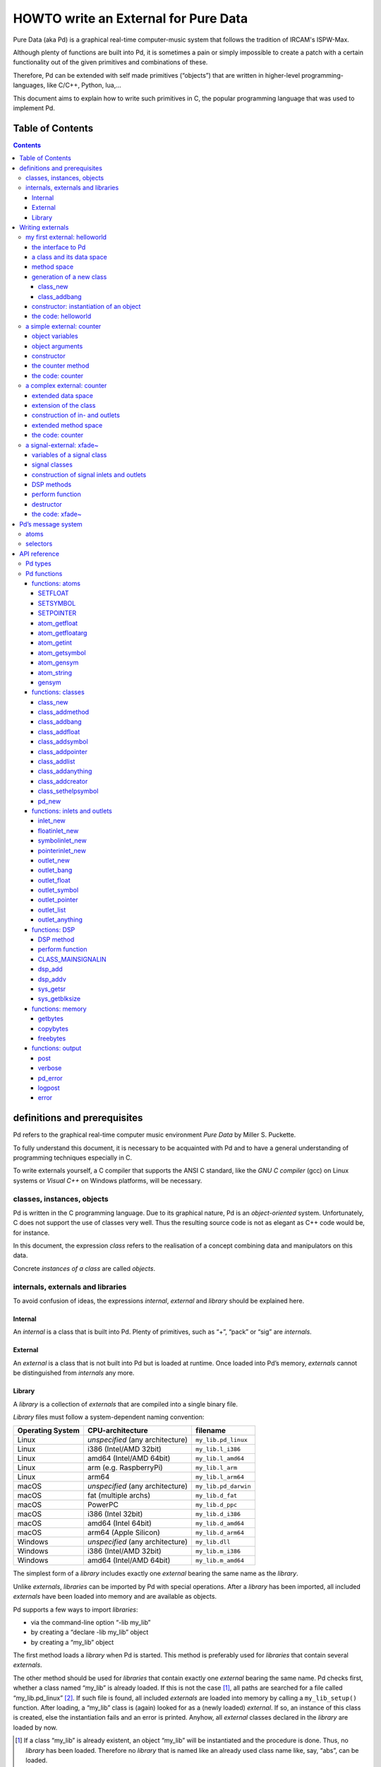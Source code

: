 #####################################
HOWTO write an External for Pure Data
#####################################

Pure Data (aka Pd) is a graphical real-time computer-music system that follows the tradition of IRCAM's ISPW-Max.

Although plenty of functions are built into Pd, it is sometimes a pain or simply impossible to create a patch with a certain functionality out of the given primitives and combinations of these.

Therefore, Pd can be extended with self made primitives (“objects”) that are written in higher-level programming-languages, like C/C++, Python, lua,...

This document aims to explain how to write such primitives in C, the popular programming language that was used to implement Pd.

.. |kbd| raw:: html

   <kbd>

.. |nkbd| raw:: html

   </kbd>

Table of Contents
*****************

.. contents::

definitions and prerequisites
*****************************

Pd refers to the graphical real-time computer music environment
*Pure Data* by Miller S. Puckette.

To fully understand this document, it is necessary to be acquainted with Pd and to have a general understanding of programming techniques especially in C.

To write externals yourself, a C compiler that supports the ANSI C standard,
like the *GNU C compiler* (gcc) on Linux systems or
*Visual C++* on Windows platforms, will be necessary.

classes, instances, objects
===========================

Pd is written in the C programming language.
Due to its graphical nature, Pd is an *object-oriented* system.
Unfortunately, C does not support the use of classes very well.
Thus the resulting source code is not as elegant as C++ code would be, for instance.

In this document, the expression *class* refers to the realisation of a concept combining data and manipulators on this data.

Concrete *instances of a class* are called *objects*.

internals, externals and libraries
==================================

To avoid confusion of ideas, the expressions *internal*, *external* and *library* should be explained here.

Internal
--------

An *internal* is a class that is built into Pd.
Plenty of primitives, such as “+”, “pack” or “sig” are *internals*.

External
--------

An *external* is a class that is not built into Pd but is loaded at runtime.
Once loaded into Pd’s memory, *externals* cannot be distinguished from *internals* any more.

Library
-------

A *library* is a collection of *externals* that are compiled into a
single binary file.

*Library* files must follow a system-dependent naming convention:

+-----------------+-------------------------+----------------------+
|Operating System | CPU-architecture        | filename             |
+=================+=========================+======================+
| Linux           | *unspecified*           | ``my_lib.pd_linux``  |
|                 | (any architecture)      |                      |
+-----------------+-------------------------+----------------------+
| Linux           | i386 (Intel/AMD 32bit)  | ``my_lib.l_i386``    |
+-----------------+-------------------------+----------------------+
| Linux           | amd64 (Intel/AMD 64bit) | ``my_lib.l_amd64``   |
+-----------------+-------------------------+----------------------+
| Linux           | arm (e.g. RaspberryPi)  | ``my_lib.l_arm``     |
+-----------------+-------------------------+----------------------+
| Linux           | arm64                   | ``my_lib.l_arm64``   |
+-----------------+-------------------------+----------------------+
| macOS           | *unspecified*           | ``my_lib.pd_darwin`` |
|                 | (any architecture)      |                      |
+-----------------+-------------------------+----------------------+
| macOS           | fat (multiple archs)    | ``my_lib.d_fat``     |
+-----------------+-------------------------+----------------------+
| macOS           | PowerPC                 | ``my_lib.d_ppc``     |
+-----------------+-------------------------+----------------------+
| macOS           | i386 (Intel 32bit)      | ``my_lib.d_i386``    |
+-----------------+-------------------------+----------------------+
| macOS           | amd64 (Intel 64bit)     | ``my_lib.d_amd64``   |
+-----------------+-------------------------+----------------------+
| macOS           | arm64 (Apple Silicon)   | ``my_lib.d_arm64``   |
+-----------------+-------------------------+----------------------+
| Windows         | *unspecified*           | ``my_lib.dll``       |
|                 | (any architecture)      |                      |
+-----------------+-------------------------+----------------------+
| Windows         | i386 (Intel/AMD 32bit)  | ``my_lib.m_i386``    |
+-----------------+-------------------------+----------------------+
| Windows         | amd64 (Intel/AMD 64bit) | ``my_lib.m_amd64``   |
+-----------------+-------------------------+----------------------+


The simplest form of a *library* includes exactly one *external* bearing the same name as the *library*.

Unlike *externals*, *libraries* can be imported by Pd with special operations.
After a *library* has been imported, all included *externals* have been loaded into memory and are available as objects.

Pd supports a few ways to import *libraries*:

-  via the command-line option “-lib my\_lib”

-  by creating a “declare -lib my\_lib” object

-  by creating a “my\_lib” object

The first method loads a *library* when Pd is started.
This method is preferably used for *libraries* that contain several *externals*.

The other method should be used for *libraries* that contain exactly one
*external* bearing the same name. Pd checks first, whether a class named
“my\_lib” is already loaded. If this is not the case [#]_, all paths are
searched for a file called “my\_lib.pd\_linux” [#]_. If such file is
found, all included *externals* are loaded into memory by calling a
``my_lib_setup()`` function. After loading, a “my\_lib” class is (again)
looked for as a (newly loaded) *external*. If so, an instance of this
class is created, else the instantiation fails and an error is printed.
Anyhow, all *external* classes declared in the *library* are loaded by
now.

.. [#] If a class “my\_lib” is already existent, an object “my\_lib” will be instantiated and the procedure is done. Thus, no *library* has been loaded. Therefore no *library* that is named like an already used class name like, say, “abs”, can be loaded.

.. [#] or other system-dependent filename extensions (s.a.)


Writing externals
*****************

my first external: helloworld
=============================

Usually the first attempt at learning a programming language is
a “hello world” application.

In our case, we will create an object class that prints the line
“Hello world !!” to the standard error every time it is triggered with a
“bang” message.

the interface to Pd
-------------------

To write a Pd external, a well-defined interface is needed. This is
provided by the header file “m\_pd.h”.

::

    #include "m_pd.h"

a class and its data space
--------------------------

First a new class must be prepared and the data space for this class
must be defined.

::

    static t_class *helloworld_class;

    typedef struct _helloworld {
      t_object  x_obj;
    } t_helloworld;

``helloworld_class`` is going to be a pointer to the new class.

Structure ``t_helloworld`` (of type ``struct _helloworld``) is the data
space of the class.

An absolutely necessary element of the data space is a variable of
type ``t_object``, which is used to store internal object properties
like the graphical presentation of the object or data about inlets and
outlets.

``t_object`` must be the first entry in the structure!

Because a simple “hello world” application needs no variables,
the structure is empty apart from the ``t_object``.

method space
------------

In addition to the data space, a class needs a set of manipulators
(methods) to manipulate the data with.

If a message is sent to an instance of our class, a method is called.
These methods are the interfaces to Pd's message system.
On principle, they have no return argument and are therefore of type
``void``.

::

    void helloworld_bang(t_helloworld *x)
    {
      post("Hello world !!");
    }

This method takes an argument of type ``t_helloworld``, which would
enable us to manipulate the data space.

But since we only want to output “Hello world !!” (and, by the way, our data
space is quite sparse), we simply ignore the argument.

The ``post(char *c,...)`` function sends a string to the standard error.
A carriage return is added automatically. Apart from this, the
``post`` function works like the C ``printf()`` function.

generation of a new class
-------------------------

To generate a new class, information on the data space and the method
space of this class must be passed to Pd when a library is loaded.

On loading a new library named “my\_lib”, Pd tries to call a “my\_lib\_setup()”
function. This function (or functions called by it) declares
the new classes and their properties. It is only called once, when the
library is loaded. If the function call fails (e.g., because no function
of the specified name is present) no external of the library will be
loaded.

::

    void helloworld_setup(void)
    {
      helloworld_class = class_new(gensym("helloworld"),
            (t_newmethod)helloworld_new,
            0, sizeof(t_helloworld),
            CLASS_DEFAULT, 0);

      class_addbang(helloworld_class, helloworld_bang);
    }

class\_new
^^^^^^^^^^

Function ``class_new`` creates a new class and returns a pointer to
this prototype.

The first argument is the symbolic name of the class.

The next two arguments define the constructor and destructor of the class.

Whenever a class object is created in a Pd patch,
class constructor ``(t_newmethod)helloworld_new`` instantiates the object
and initialises the data space.

Whenever an object is destroyed (either by closing the containing patch or by deleting the object from the patch)
the destructor frees the dynamically reserved memory.
The allocated memory for the static data space is automatically reserved and freed.

Therefore we need not provide a destructor in this example, the
argument is set to “0”.

To enable Pd to reserve and free enough memory for the static data
space, the size of the data structure must be passed as the fourth
argument.

The fifth argument has influence on the graphical representation of the
class objects. The default value is ``CLASS_DEFAULT`` or simply “0”.

The remaining arguments define the arguments of an object and its type.

Up to six numeric and symbolic object arguments can be defined via
``A_DEFFLOAT`` and ``A_DEFSYMBOL``. If more arguments are to be passed
to the object, or if the order of atom types should be more flexible,
``A_GIMME`` can be used for passing an arbitrary list of atoms.

The list of object arguments is terminated by “0”. In this example we
have no object arguments at all for the class.

class\_addbang
^^^^^^^^^^^^^^

We still need to add a method space to the class.

``class_addbang`` adds a method for a “bang” message to the class that
is defined in the first argument. The added method is defined in the
second argument.

constructor: instantiation of an object
---------------------------------------

Each time, an object is created in a Pd patch, the constructor that is
defined with the ``class_new`` function, generates a new instance of the
class.

The constructor must be of type ``void *``.

::

    void *helloworld_new(void)
    {
      t_helloworld *x = (t_helloworld *)pd_new(helloworld_class);

      return (void *)x;
    }

The arguments of the constructor method depend on the object arguments
defined with ``class_new``.

+--------------------------+-------------------------------------------+
| ``class_new`` argument   | constructor argument                      |
+==========================+===========================================+
| ``A_DEFFLOAT``           | ``t_floatarg f``                          |
+--------------------------+-------------------------------------------+
| ``A_DEFSYMBOL``          | ``t_symbol *s``                           |
+--------------------------+-------------------------------------------+
| ``A_GIMME``              | ``t_symbol *s, int argc, t_atom *argv``   |
+--------------------------+-------------------------------------------+

Because there are no object arguments for our “hello world” class,
the constructor has none too.

Function ``pd_new`` reserves memory for the data space, initialises
the variables that are internal to the object and returns a pointer to
the data space.

The type cast to the data space is necessary.

Normally, the constructor would initialise the object variables.
However, since we have none, this is not necessary.

The constructor must return a pointer to the instantiated data space.
If it returns ``NULL``, Pd think the object did not create.

the code: helloworld
--------------------

::

    #include "m_pd.h"

    static t_class *helloworld_class;

    typedef struct _helloworld {
      t_object  x_obj;
    } t_helloworld;

    void helloworld_bang(t_helloworld *x)
    {
      post("Hello world !!");
    }

    void *helloworld_new(void)
    {
      t_helloworld *x = (t_helloworld *)pd_new(helloworld_class);

      return (void *)x;
    }

    void helloworld_setup(void) {
      helloworld_class = class_new(gensym("helloworld"),
            (t_newmethod)helloworld_new,
            0, sizeof(t_helloworld),
            CLASS_DEFAULT, 0);
      class_addbang(helloworld_class, helloworld_bang);
    }

a simple external: counter
==========================

Now we want to realize a simple counter as an external.
A “bang” trigger outputs the counter value on the outlet
and afterwards increases the counter value by 1.

This class is similar to the previous one, but the data space is
extended by variable “counter” and the result is written as a message
to an outlet instead of a string to the standard error.

object variables
----------------

Of course, a counter needs a state variable to store the actual
counter value.

State variables that belong to class instances belong to the data space.

::

    typedef struct _counter {
      t_object  x_obj;
      int i_count;
    } t_counter;

Integer variable ``i_count`` stores the counter value.

object arguments
----------------

It is quite useful for a counter, if an initial value can be defined by
the user. Therefore this initial value should be passed to the object at
creation time.

::

    void counter_setup(void) {
      counter_class = class_new(gensym("counter"),
            (t_newmethod)counter_new,
            0, sizeof(t_counter),
            CLASS_DEFAULT,
            A_DEFFLOAT, 0);

      class_addbang(counter_class, counter_bang);
    }

So we have an additional argument in function ``class_new``:
``A_DEFFLOAT`` tells Pd that the object needs one argument of the type
``t_floatarg``.
If no argument is passed, this will default to “0”.

constructor
-----------

The constructor has some new tasks.
On the one hand, a variable value must be initialised,
on the other hand, an outlet for the object has to be created.

::

    void *counter_new(t_floatarg f)
    {
      t_counter *x = (t_counter *)pd_new(counter_class);

      x->i_count=f;
      outlet_new(&x->x_obj, &s_float);

      return (void *)x;
    }

The constructor method has one argument of type ``t_floatarg`` as
declared in the setup function by ``class_new``. This argument is used to
initialise the counter.

A new outlet is created with function ``outlet_new``. The first
argument is a pointer to the internals of the object the new outlet is
created for.

The second argument is a symbolic description of the outlet type. Since
our counter should output numeric values it is of type “float”.

``outlet_new`` returns a pointer to the new outlet and saves this very
pointer in the ``t_object`` variable ``x_obj.ob_outlet``. If only one
outlet is used, the pointer need not additionally be stored in the data
space. If more than one outlets are used, the pointers must be stored
in the data space, because the ``t_object`` variable can only hold one
outlet pointer.

the counter method
------------------

When triggered, the counter's value should be sent to the outlet and
afterwards be incremented by 1.

::

    void counter_bang(t_counter *x)
    {
      t_float f=x->i_count;
      x->i_count++;
      outlet_float(x->x_obj.ob_outlet, f);
    }

Function ``outlet_float`` sends a floating point value (second argument)
to the outlet specified by the first argument.

We first store the counter in a floating point buffer.
Afterwards the counter is incremented and not before that the buffer variable
is sent to the outlet.

What appears to be unnecessary at first glance, makes sense after
further inspection: the buffer variable has been declared as a
``t_float``, since ``outlet_float`` expects a floating point value and a
typecast is inevitable.

If the counter value was sent to the outlet before being incremented,
this could result in unwanted (though well defined) behaviour: if the
counter outlet directly triggered its own inlet, the counter method
would be called although the counter value was not yet incremented.
Normally this is not what we want.

The same (correct) result could of course be obtained with a single
line, but this would obscure the *reentrant* problem.

the code: counter
-----------------

::

    #include "m_pd.h"

    static t_class *counter_class;

    typedef struct _counter {
      t_object  x_obj;
      int i_count;
    } t_counter;

    void counter_bang(t_counter *x)
    {
      t_float f=x->i_count;
      x->i_count++;
      outlet_float(x->x_obj.ob_outlet, f);
    }

    void *counter_new(t_floatarg f)
    {
      t_counter *x = (t_counter *)pd_new(counter_class);

      x->i_count=f;
      outlet_new(&x->x_obj, &s_float);

      return (void *)x;
    }

    void counter_setup(void) {
      counter_class = class_new(gensym("counter"),
            (t_newmethod)counter_new,
            0, sizeof(t_counter),
            CLASS_DEFAULT,
            A_DEFFLOAT, 0);

      class_addbang(counter_class, counter_bang);
    }

a complex external: counter
===========================

The simple counter of the previous chapter can easily be extended to
more complexity. It might be quite useful to be able to reset the
counter to an initial value, to set upper and lower boundaries and to
control the step width. Each overrun should send a “bang” message to a
second outlet and reset the counter to the initial value.

extended data space
-------------------

::

    typedef struct _counter {
      t_object  x_obj;
      int i_count;
      t_float step;
      int i_down, i_up;
      t_outlet *f_out, *b_out;
    } t_counter;

The data space has been extended to hold variables for step width and upper and lower boundaries.
Furthermore pointers for two outlets have been added.

extension of the class
----------------------

The new class objects should have methods for different messages,
like “set” and “reset”.
Therefore the method space must be extended too.

::

      counter_class = class_new(gensym("counter"),
            (t_newmethod)counter_new,
            0, sizeof(t_counter),
            CLASS_DEFAULT, 
            A_GIMME, 0);

Class generator ``class_new`` has been extended by the argument ``A_GIMME``.
This enables a dynamic number of arguments to be passed at object instantiation.

::

      class_addmethod(counter_class,
            (t_method)counter_reset,
            gensym("reset"), 0);

``class_addmethod`` adds a method for an arbitrary selector to a class.

The first argument is the class the method (second argument) will be added to.

The third argument is the symbolic selector that should be associated with the method.

The remaining “0”-terminated arguments describe the list of atoms that follows the selector.

::

      class_addmethod(counter_class,
            (t_method)counter_set, gensym("set"),
            A_DEFFLOAT, 0);
      class_addmethod(counter_class,
            (t_method)counter_bound, gensym("bound"),
            A_DEFFLOAT, A_DEFFLOAT, 0);

A method for “set” followed by a numerical value is added, as well as a method for the selector “bound” followed by two numerical values.

::

      class_sethelpsymbol(counter_class, gensym("help-counter"));

If a Pd object is right-clicked, a help patch describing the
object's class can be opened.
By default, this patch is located in directory “\ *doc/5.reference/*\ ”
and is named like the symbolic class name.

An alternative help patch can be defined using function ``class_sethelpsymbol``.

construction of in- and outlets
-------------------------------

When creating the object, several arguments should be passed by the user.

::

    void *counter_new(t_symbol *s, int argc, t_atom *argv)

Because of the declaration of arguments in function ``class_new``
with ``A_GIMME``, the constructor has the following arguments:

+--------------------+------------------------------------------------+
| ``t_symbol *s``    | the symbolic name used for object creation     |
+--------------------+------------------------------------------------+
| ``int argc``       | the number of arguments passed to the object   |
+--------------------+------------------------------------------------+
| ``t_atom *argv``   | a pointer to a list of argc atoms              |
+--------------------+------------------------------------------------+

::

      t_float f1=0, f2=0;

      x->step=1;
      switch(argc){
      default:
      case 3:
        x->step=atom_getfloat(argv+2);
      case 2:
        f2=atom_getfloat(argv+1);
      case 1:
        f1=atom_getfloat(argv);
        break;
      case 0:
        break;
      }
      if (argc<2)f2=f1;
      x->i_down = (f1<f2)?f1:f2;
      x->i_up   = (f1>f2)?f1:f2;

      x->i_count=x->i_down;

If three arguments are passed, these should be the *lower boundary*, the *upper boundary* and the *step width*.

If only two arguments are passed, the step width defaults to “1”.
If only one argument is passed, this should be the *initial value* of the
counter with step width of “1”.

::

      inlet_new(&x->x_obj, &x->x_obj.ob_pd,
            gensym("list"), gensym("bound"));

Function ``inlet_new`` creates a new “active” inlet.
“Active” means, that a class method is called each time a message is sent
to an “active” inlet.

Due to the software architecture, the first inlet is always “active”.

The first two arguments of the ``inlet_new`` function are pointers to
the internals of the object and to the graphical presentation of the
object.

The symbolic selector that is specified by the third argument is to be substituted by another symbolic selector (fourth argument) for this inlet.

Because of this substitution of selectors, a message on a certain right inlet can be treated as a message with a certain selector on the leftmost inlet.

This means:

-  The substituting selector must be declared by ``class_addmethod``
   in the setup function.

-  It is possible to simulate a certain right inlet, by sending a message with this inlet’s selector to the leftmost inlet.

-  It is not possible to add methods for more than one selector to a right inlet.
   Particularly, it is not possible to add a universal method for arbitrary selectors to a right inlet.

::

      floatinlet_new(&x->x_obj, &x->step);

``floatinlet_new`` generates a new “passive” inlet for numerical values.
“Passive” inlets allow parts of the data space memory to be written
directly from outside. Therefore it is not possible to check for illegal
inputs.

The first argument is a pointer to the internal infrastructure of the
object. The second argument is the address in the data space memory,
where other objects can write too.

“Passive” inlets can be created for pointers, symbolic or numerical (floating point [#]_ ) values.


::

      x->f_out = outlet_new(&x->x_obj, &s_float);
      x->b_out = outlet_new(&x->x_obj, &s_bang);

The pointers returned by ``outlet_new`` must be saved in the
class data space to be used later by the outlet functions.

The order of the generation of inlets and outlets is important, since it corresponds to the order of inlets and outlets in the graphical representation of the object.

.. [#] That’s why the step width of the classdata space is declared as t\_float.

extended method space
---------------------

The method for the “bang” message must fulfill the more complex tasks.

::

    void counter_bang(t_counter *x)
    {
      t_float f=x->i_count;
      int step = x->step;
      x->i_count+=step;
      if (x->i_down-x->i_up) {
        if ((step>0) && (x->i_count > x->i_up)) {
          x->i_count = x->i_down;
          outlet_bang(x->b_out);
        } else if (x->i_count < x->i_down) {
          x->i_count = x->i_up;
          outlet_bang(x->b_out);
        }
      }
      outlet_float(x->f_out, f);
    }

Each outlet is identified by the ``outlet_...`` functions via the
pointer to this outlets.

The remaining methods still need to be implemented:

::

    void counter_reset(t_counter *x)
    {
      x->i_count = x->i_down;
    }

    void counter_set(t_counter *x, t_floatarg f)
    {
      x->i_count = f;
    }

    void counter_bound(t_counter *x, t_floatarg f1, t_floatarg f2)
    {
      x->i_down = (f1<f2)?f1:f2;
      x->i_up   = (f1>f2)?f1:f2;
    }

the code: counter
-----------------

::

    #include "m_pd.h"

    static t_class *counter_class;

    typedef struct _counter {
      t_object  x_obj;
      int i_count;
      t_float step;
      int i_down, i_up;
      t_outlet *f_out, *b_out;
    } t_counter;

    void counter_bang(t_counter *x)
    {
      t_float f=x->i_count;
      int step = x->step;
      x->i_count+=step;

      if (x->i_down-x->i_up) {
        if ((step>0) && (x->i_count > x->i_up)) {
          x->i_count = x->i_down;
          outlet_bang(x->b_out);
        } else if (x->i_count < x->i_down) {
          x->i_count = x->i_up;
          outlet_bang(x->b_out);
        }
      }

      outlet_float(x->f_out, f);
    }

    void counter_reset(t_counter *x)
    {
      x->i_count = x->i_down;
    }

    void counter_set(t_counter *x, t_floatarg f)
    {
      x->i_count = f;
    }

    void counter_bound(t_counter *x, t_floatarg f1, t_floatarg f2)
    {
      x->i_down = (f1<f2)?f1:f2;
      x->i_up   = (f1>f2)?f1:f2;
    }

    void *counter_new(t_symbol *s, int argc, t_atom *argv)
    {
      t_counter *x = (t_counter *)pd_new(counter_class);
      t_float f1=0, f2=0;

      x->step=1;
      switch(argc){
      default:
      case 3:
        x->step=atom_getfloat(argv+2);
      case 2:
        f2=atom_getfloat(argv+1);
      case 1:
        f1=atom_getfloat(argv);
        break;
      case 0:
        break;
      }
      if (argc<2)f2=f1;

      x->i_down = (f1<f2)?f1:f2;
      x->i_up   = (f1>f2)?f1:f2;

      x->i_count=x->i_down;

      inlet_new(&x->x_obj, &x->x_obj.ob_pd,
            gensym("list"), gensym("bound"));
      floatinlet_new(&x->x_obj, &x->step);

      x->f_out = outlet_new(&x->x_obj, &s_float);
      x->b_out = outlet_new(&x->x_obj, &s_bang);

      return (void *)x;
    }

    void counter_setup(void) {
      counter_class = class_new(gensym("counter"),
            (t_newmethod)counter_new,
            0, sizeof(t_counter),
            CLASS_DEFAULT, 
            A_GIMME, 0);

      class_addbang  (counter_class, counter_bang);
      class_addmethod(counter_class,
            (t_method)counter_reset, gensym("reset"), 0);
      class_addmethod(counter_class, 
            (t_method)counter_set, gensym("set"),
            A_DEFFLOAT, 0);
      class_addmethod(counter_class,
            (t_method)counter_bound, gensym("bound"),
            A_DEFFLOAT, A_DEFFLOAT, 0);

      class_sethelpsymbol(counter_class, gensym("help-counter"));
    }

a signal-external: xfade~
=========================

Signal classes are normal Pd classes, that offer additional
methods for signals.

All methods and concepts that can be realized with normal object classes can therefore be realized with signal classes too.

Per agreement, the symbolic names of signal classes end with a tilde .

The class “xfade” shall demonstrate, how signal classes are written.

A signal on the left inlet is crossfaded with a signal on the second inlet.
The mixing factor between 0 and 1 is defined via a ``t_float``-message
to the third inlet.

variables of a signal class
---------------------------

Since a signal class is only an extended normal class,
there are no principal differences between the data spaces.

::

    typedef struct _xfade_tilde {
      t_object x_obj;

      t_float x_pan;
      t_float f;

      t_inlet *x_in2;
      t_inlet *x_in3;

      t_outlet*x_out;

    } t_xfade_tilde;

Only one variable ``x_pan`` for the *mixing factor* of the crossfade function
is needed.

The other variable, ``f``, is needed whenever a signal inlet is needed too.
If no signal but only a float message is present at a signal inlet,
this variable is used to automatically convert the float to signal.

Finally, we have members ``x_in2``, ``x_in3`` and ``x_out``,
which are needed to store handles to the various extra inlets (resp. outlets)
of the object.

signal classes
--------------

::

    void xfade_tilde_setup(void) {
      xfade_tilde_class = class_new(gensym("xfade~"),
            (t_newmethod)xfade_tilde_new,
            (t_method)xfade_tilde_free,
            sizeof(t_xfade_tilde),
            CLASS_DEFAULT, 
            A_DEFFLOAT, 0);

      class_addmethod(xfade_tilde_class,
            (t_method)xfade_tilde_dsp, gensym("dsp"), A_CANT, 0);
      CLASS_MAINSIGNALIN(xfade_tilde_class, t_xfade_tilde, f);
    }

Something has changed with the ``class_new`` function:
the third argument specifies a “free method” (aka *destructor*),
which is called whenever an instance of the object is to be deleted
(just like the “new method” is called whenever an instance is to be created).
In the prior examples this was set to ``0`` (meaning: we don’t care),
but in this example we want to clean up some resources when we don’t
need them any more.

More interestingly, a method for signal processing must be provided
by each signal class.

Whenever Pd’s audio engine is started, a message with the selector “dsp”
is sent to each object.
Each class that has a method for the “dsp” message is recognised
as a signal class.
*Always* mark the arguments following the “dsp” selector as ``A_CANT``,
as this will make it impossible to manually send an *illegal* ``dsp``
message to the object, triggering a crash.

Signal classes that want to provide signal inlets
must declare this via the ``CLASS_MAINSIGNALIN`` macro.
This enables signals at the first (default) inlet.
If more than one signal inlet is needed,
they must be created explicitly in the constructor method.

Inlets that are declared as signal inlets
cannot provide methods for ``t_float`` messages any longer.

The first argument of the macro is a pointer to the signal class.
The second argument is the type of the class’ data space.

The last argument is a dummy variable out of the data space
that is needed to replace nonexisting signal at the (first)
signal inlet with ``t_float``-messages.

construction of signal inlets and outlets
-----------------------------------------

::

    void *xfade_tilde_new(t_floatarg f)
    {
      t_xfade_tilde *x = (t_xfade_tilde *)pd_new(xfade_tilde_class);

      x->x_pan = f;

      x->x_in2 = inlet_new(&x->x_obj, &x->x_obj.ob_pd, &s_signal, &s_signal);
      x->x_in3 = floatinlet_new (&x->x_obj, &x->x_pan);

      x->x_out = outlet_new(&x->x_obj, &s_signal);

      return (void *)x;
    }

Additional signal inlets are added like other inlets, using
function ``inlet_new``. The last two arguments are references to the
“signal” symbolic selector in the lookup table.

Signal outlets are also created like normal (message) outlets, by
setting the outlet selector to “signal”.

The newly created inlets/outlets are “user-allocated” data. Pd will keep
track of all the resources it automatically creates (like the default
inlet), and will eventually free these resources once they are no longer
needed. However, if we request “extra” resources (like the additional
inlets/outlets in this example; or - more commonly - memory that is
allocated via ``malloc`` or similar), we ourselves must make sure
that these resources are freed when no longer needed. If we fail to do
so, we will invariably cause a dreaded *memory leak*.

Therefore, we store the “handles” to the newly created inlets/outlets as
returned by the ``..._new`` functions for later use.

DSP methods
-----------

Whenever Pd’s audio engine is turned on, all signal objects declare
their perform routines that are to be added to the DSP tree.

The “dsp” method has two arguments, the pointer to the class data space,
and a pointer to an array of signals. The signal array consists of the
input signals (from left to right) and then the output signals (from
left to right).

::

    void xfade_tilde_dsp(t_xfade_tilde *x, t_signal **sp)
    {
      dsp_add(xfade_tilde_perform, 5, x,
              sp[0]->s_vec, sp[1]->s_vec, sp[2]->s_vec, sp[0]->s_n);
    }

``dsp_add`` adds a *perform* function (as declared in the first argument)
to the DSP tree.

The second argument is the number of the following pointers to diverse variables.
Which pointers to which variables are passed is not limited.

Here, sp[0] is the first input signal, sp[1] represents the second
input signal and sp[2] points to the output signal.

Structure ``t_signal`` contains a pointer to its signal vector
``().s_vec`` (an array of samples of type ``t_sample``), and the length
of this signal vector ``().s_n``.

Since all the signal vectors in a patch (not including its subpatches) are
of the same length, it is sufficient to get the length of one of these
vectors.

Since an object doesn't know its *perform* function's signal vector
length until the "dsp" method, this would be the place to allocate
temporary buffers to store intermediate dsp computations.
See: *getbytes*.

perform function
----------------

The perform function is the DSP heart of each signal class.

A pointer to an array of pointers (really: pointer sized integers)
is passed to it.
This array contains the pointers that were passed via ``dsp_add``,
which must be cast back to their real type.

The perform function must return an address,
that is just behind the stored pointers of the function.
This means that the return argument equals the argument of the perform function
plus the number of pointer variables (as declared as the second argument of
``dsp_add``) plus one.

::

    t_int *xfade_tilde_perform(t_int *w)
    {
      t_xfade_tilde *x = (t_xfade_tilde *)(w[1]);
      t_sample    *in1 =      (t_sample *)(w[2]);
      t_sample    *in2 =      (t_sample *)(w[3]);
      t_sample    *out =      (t_sample *)(w[4]);
      int            n =             (int)(w[5]);

      t_sample pan = (x->x_pan<0)?0.0:(x->x_pan>1)?1.0:x->x_pan;

      while (n--) *out++ = (*in1++)*(1-pan)+(*in2++)*pan;

      return (w+6);
    }

Each sample of the signal vectors is read and manipulated in the
``while`` loop.

Optimisation of the DSP tree tries to avoid unnecessary copy operations.
Therefore it is possible, that in and out signals are located at the
same address in the memory. In this case, the programmer must be
careful not to write into the out signal before having read the
in signal to avoid overwriting data that is not yet saved.

destructor
----------

::

    void xfade_tilde_free(t_xfade_tilde *x)
    {
      inlet_free(x->x_in2);
      inlet_free(x->x_in3);
      outlet_free(x->x_out);
    }

If our object has some dynamically allocated resources
(usually this is dynamically allocated memory),
we must free them manually in the “free method” (aka: destructor).

In the example above, we do so by calling ``inlet_free`` (resp. ``outlet_free``) on the handles to our additional iolets.

*NOTE*: we do not really need to free inlets and outlet, as Pd will
automatically free them for us (unless we are doing higher-order magic,
like displaying one object's iolet as another object's. but let's not get
into that for now...)

the code: xfade~
----------------

::

    #include "m_pd.h"

    static t_class *xfade_tilde_class;

    typedef struct _xfade_tilde {
      t_object x_obj;
      t_float x_pan;
      t_float f;

      t_inlet *x_in2;
      t_inlet *x_in3;
      t_outlet*x_out;
    } t_xfade_tilde;

    t_int *xfade_tilde_perform(t_int *w)
    {
      t_xfade_tilde *x = (t_xfade_tilde *)(w[1]);
      t_sample    *in1 =      (t_sample *)(w[2]);
      t_sample    *in2 =      (t_sample *)(w[3]);
      t_sample    *out =      (t_sample *)(w[4]);
      int            n =             (int)(w[5]);
      t_sample pan = (x->x_pan<0)?0.0:(x->x_pan>1)?1.0:x->x_pan;

      while (n--) *out++ = (*in1++)*(1-pan)+(*in2++)*pan;

      return (w+6);
    }

    void xfade_tilde_dsp(t_xfade_tilde *x, t_signal **sp)
    {
      dsp_add(xfade_tilde_perform, 5, x,
              sp[0]->s_vec, sp[1]->s_vec, sp[2]->s_vec, sp[0]->s_n);
    }

    void xfade_tilde_free(t_xfade_tilde *x)
    {
      inlet_free(x->x_in2);
      inlet_free(x->x_in3);
      outlet_free(x->x_out);
    }

    void *xfade_tilde_new(t_floatarg f)
    {
      t_xfade_tilde *x = (t_xfade_tilde *)pd_new(xfade_tilde_class);

      x->x_pan = f;
      
      x->x_in2=inlet_new(&x->x_obj, &x->x_obj.ob_pd, &s_signal, &s_signal);
      x->x_in3=floatinlet_new (&x->x_obj, &x->x_pan);
      x->x_out=outlet_new(&x->x_obj, &s_signal);

      return (void *)x;
    }

    void xfade_tilde_setup(void) {
      xfade_tilde_class = class_new(gensym("xfade~"),
            (t_newmethod)xfade_tilde_new,
            (t_method)xfade_tilde_free,
            sizeof(t_xfade_tilde),
            CLASS_DEFAULT, 
            A_DEFFLOAT, 0);

      class_addmethod(xfade_tilde_class,
            (t_method)xfade_tilde_dsp, gensym("dsp"), A_CANT, 0);
      CLASS_MAINSIGNALIN(xfade_tilde_class, t_xfade_tilde, f);
    }

Pd’s message system
*******************

Non-audio data is distributed via a message system. Each message
consists of a “selector” and a list of atoms.

atoms
=====

There are three kinds of atoms:

-  *A\_FLOAT*: a numerical value (floating point)

-  *A\_SYMBOL*: a symbolic value (string)

-  *A\_POINTER*: a pointer

Numerical values are always floating point values (``t_float``), even if
they could be displayed as integer values.

Each symbol is stored in a lookup table for performance reasons.
Function ``gensym`` looks up a string in the lookup table and returns the
address of the symbol. If the string is not yet to be found in the
table, a new symbol is added.

Atoms of type *A\_POINTER* are not very important (for simple externals).

The type of an atom ``a`` is stored in structure element ``a.a_type``.

selectors
=========

The selector is a symbol that defines the type of a message.
There are five predefined selectors:

-  “bang” labels a trigger event.
   A “bang” message consists only of the selector and contains no lists of atoms.

-  “float” labels a numerical value.
   The list of a “float” message contains one single atom of type *A\_FLOAT*.

-  “symbol” labels a symbolic value.
   The list of a “symbol” message contains one single atom of type *A\_SYMBOL*.

-  “pointer” labels a pointer value.
   The list of a “pointer” message contains one single atom of type *A\_POINTER*.

-  “list” labels a list of one or more atoms of arbitrary type.

Since the symbols for these selectors are used quite often,
their address in the lookup table can be queried directly,
without having to use ``gensym``:

+--------------+-------------------------+------------------+
| selector     | lookup function call    | lookup address   |
+==============+=========================+==================+
| bang         | ``gensym("bang")``      | ``&s_bang``      |
+--------------+-------------------------+------------------+
| float        | ``gensym("float")``     | ``&s_float``     |
+--------------+-------------------------+------------------+
| symbol       | ``gensym("symbol")``    | ``&s_symbol``    |
+--------------+-------------------------+------------------+
| pointer      | ``gensym("pointer")``   | ``&s_pointer``   |
+--------------+-------------------------+------------------+
| list         | ``gensym("list")``      | ``&s_list``      |
+--------------+-------------------------+------------------+
| — (signal)   | ``gensym("signal")``    | ``&s_signal``    |
+--------------+-------------------------+------------------+

Other selectors can be used as well.
The receiving class must provide a method for a specific selector
or for “anything”, which is any arbitrary selector.

Messages that have no explicit selector and start with a numerical value,
are recognised automatically either as “float” message (only one atom)
or as “list” message (several atoms).

For example, messages “\ ``12.429``\ ” and “\ ``float 12.429``\ ” are identical.
Likewise, the messages “\ ``list 1 for you``\ ” is identical to “\ ``1 for you``\ ”.


API reference
*************


Pd types
========

Since Pd is used on several platforms, many ordinary types of variables,
like ``float``, are redefined.
To write portable code, it is advisable to use types provided by Pd.

Apart from this there are many predefined types, which should make the life of the programmer simpler.

Generally, Pd types start with ``t_``.

+-------------------+------------------------------------------+
| Pd type           | description                              |
+===================+==========================================+
| ``t_atom``        | atom                                     |
+-------------------+------------------------------------------+
| ``t_float``       | floating point value                     |
+-------------------+------------------------------------------+
| ``t_symbol``      | symbol                                   |
+-------------------+------------------------------------------+
| ``t_gpointer``    | pointer (to graphical objects)           |
+-------------------+------------------------------------------+
| ``t_int``         | pointer-sized integer value              |
|                   | (do **not** use this for integers)       |
+-------------------+------------------------------------------+
| ``t_signal``      | structure of a signal                    |
+-------------------+------------------------------------------+
| ``t_sample``      | audio signal value (floating point)      |
+-------------------+------------------------------------------+
| ``t_outlet``      | outlet of an object                      |
+-------------------+------------------------------------------+
| ``t_inlet``       | inlet of an object                       |
+-------------------+------------------------------------------+
| ``t_object``      | object internals                         |
+-------------------+------------------------------------------+
| ``t_class``       | a Pd class                               |
+-------------------+------------------------------------------+
| ``t_method``      | class method                             |
+-------------------+------------------------------------------+
| ``t_newmethod``   | pointer to a constructor (new function)  |
+-------------------+------------------------------------------+

Pd functions
============

functions: atoms
----------------

SETFLOAT
^^^^^^^^

::

    SETFLOAT(atom, f)

This macro sets the type of ``atom`` to ``A_FLOAT``
and stores numerical value ``f`` in this atom.

SETSYMBOL
^^^^^^^^^

::

    SETSYMBOL(atom, s)

This macro sets the type of ``atom`` to ``A_SYMBOL``
and stores symbolic pointer ``s`` in this atom.

SETPOINTER
^^^^^^^^^^

::

    SETPOINTER(atom, pt)

This macro sets the type of ``atom`` to ``A_POINTER``
and stores pointer ``pt`` in this atom.

atom\_getfloat
^^^^^^^^^^^^^^

::

    t_float atom_getfloat(t_atom *a);

If the type of atom ``a`` is ``A_FLOAT``,
the numerical value of this atom, else “0.0”, is returned.

atom\_getfloatarg
^^^^^^^^^^^^^^^^^

::

    t_float atom_getfloatarg(int which, int argc, t_atom *argv)

If the type of atom at position ``which``
– found in the ``argv`` atom list with the length ``argc`` –
is ``A_FLOAT``, the numerical value of this atom, else “0.0”, is returned.

atom\_getint
^^^^^^^^^^^^

::

    t_int atom_getint(t_atom *a);

If the type of atom ``a`` is ``A_FLOAT``,
its numerical value is returned as an integer, else “0” is returned.

atom\_getsymbol
^^^^^^^^^^^^^^^

::

    t_symbol atom_getsymbol(t_atom *a);

If the type of atom ``a`` is ``A_SYMBOL``,
a pointer to this symbol is returned, else a null pointer “0” is returned.

atom\_gensym
^^^^^^^^^^^^

::

    t_symbol *atom_gensym(t_atom *a);

If the type of atom ``a`` is ``A_SYMBOL``,
a pointer to this symbol is returned.

Atoms of a different type, are “reasonably” converted into a string.
This string is inserted into the symbol table (if required).
A pointer to this symbol is returned.

atom\_string
^^^^^^^^^^^^

::

    void atom_string(t_atom *a, char *buf, unsigned int bufsize);

Converts atom ``a`` into C string ``buf``.
The memory to this char buffer needs to be reserved manually
and its length must be declared in ``bufsize``.

gensym
^^^^^^

::

    t_symbol *gensym(char *s);

Checks whether C string ``*s`` is already present in the symbol table.
If no entry exists, it is created.
A pointer to the symbol is returned.

functions: classes
------------------

class\_new
^^^^^^^^^^

::

    t_class *class_new(t_symbol *name,
            t_newmethod newmethod, t_method freemethod,
            size_t size, int flags,
            t_atomtype arg1, ...);

Generates a class with the symbolic name ``name``.
``newmethod`` is the constructor that creates an instance of the class
and returns a pointer to this instance.

If memory is reserved dynamically,
this memory must be freed by the destructor method ``freemethod``
(without any return argument), when the object is destroyed.

``size`` is the static size of the class data space that is returned by
``sizeof(t_mydata)``.

``flags`` define the presentation of the graphical object. A (more or
less arbitrary) combination of the following values is possible:


+---------------------+------------------------------------+
| flag                | description                        |
+=====================+====================================+
| ``CLASS_DEFAULT``   | a normal object with one inlet     |
+---------------------+------------------------------------+
| ``CLASS_PD``        | *object*                           |
|                     | *(without graphical presentation)* |
+---------------------+------------------------------------+
| ``CLASS_GOBJ``      | *pure graphical object*            |
|                     | *(like arrays, graphs,...)*        |
+---------------------+------------------------------------+
| ``CLASS_PATCHABLE`` | *a normal object (with one inlet)* |
+---------------------+------------------------------------+
| ``CLASS_NOINLET``   | the default inlet is suppressed    |
+---------------------+------------------------------------+

Flags whose description is printed in *italic*
are of small importance for writing externals.

The remaining arguments ``arg1,...`` define the types of
object arguments passed at the creation of a class object. A maximum of
six type-checked arguments can be passed to an object. The list of
argument types is terminated by “0”.

Possible argument types are:

+-------------------+-------------------------------------------------+
| ``A_DEFFLOAT``    | a numerical value                               |
+-------------------+-------------------------------------------------+
| ``A_DEFSYMBOL``   | a symbolic value                                |
+-------------------+-------------------------------------------------+
| ``A_GIMME``       | a list of atoms of arbitrary length and types   |
+-------------------+-------------------------------------------------+

If more than six arguments are to be passed,
``A_GIMME`` must be used and a manual type check must be made.

class\_addmethod
^^^^^^^^^^^^^^^^

::

    void class_addmethod(t_class *c, t_method fn, t_symbol *sel,
        t_atomtype arg1, ...);

Adds method ``fn`` for selector ``sel`` to class ``c``.

The remaining arguments ``arg1,...`` define the types of the list of atoms that follow the selector.
A maximum of six type-checked arguments can be passed.
If more than six arguments are to be passed, ``A_GIMME`` must be used and a manual type check must be made.

The list of arguments is terminated by “0”.

Possible types of arguments are:

+-------------------+--------------------------------------------------+
| ``A_DEFFLOAT``    | a numerical value (default to '0')               |
+-------------------+--------------------------------------------------+
| ``A_FLOAT``       | an obligatory numerical value (no default value) |
+-------------------+--------------------------------------------------+
| ``A_DEFSYMBOL``   | a symbolic value (default to '')                 |
+-------------------+--------------------------------------------------+
| ``A_SYMBOL``      | an obligatory symbol value                       |
+-------------------+--------------------------------------------------+
| ``A_POINTER``     | a pointer                                        |
+-------------------+--------------------------------------------------+
| ``A_GIMME``       | a list of atoms of arbitrary length and types    |
+-------------------+--------------------------------------------------+
| ``A_CANT``        | no possible atoms (used for internal messages    |
|                   | which would crash Pd when called by the user     |
+-------------------+--------------------------------------------------+

class\_addbang
^^^^^^^^^^^^^^

::

    void class_addbang(t_class *c, t_method fn);

Adds method ``fn`` for “bang”-messages to class ``c``.

The argument of the “bang” method is a pointer to the class data space:

``void my_bang_method(t_mydata *x);``

class\_addfloat
^^^^^^^^^^^^^^^

::

    void class_addfloat(t_class *c, t_method fn);

Adds method ``fn`` for “float” messages to class ``c``.

The arguments of the “float” method are a pointer to the class data space
and a floating point argument:

``void my_float_method(t_mydata *x, t_floatarg f);``

class\_addsymbol
^^^^^^^^^^^^^^^^

::

    void class_addsymbol(t_class *c, t_method fn);

Adds method ``fn`` for “symbol” messages to class ``c``.

The arguments of the “symbol” method are a pointer to the class data space
and a pointer to the passed symbol:

``void my_symbol_method(t_mydata *x, t_symbol *s);``

class\_addpointer
^^^^^^^^^^^^^^^^^

::

    void class_addpointer(t_class *c, t_method fn);

Adds method ``fn`` for “pointer” messages to class ``c``.

The arguments of the “pointer” method are a pointer to the class data space
and a pointer to a pointer:

``void my_pointer_method(t_mydata *x, t_gpointer *pt);``

class\_addlist
^^^^^^^^^^^^^^

::

    void class_addlist(t_class *c, t_method fn);

Adds method ``fn`` for “list” messages to class ``c``.

The arguments of the “list” method are
– apart from a pointer to the class data space –
a pointer to the selector symbol (always ``&s_list``),
the number of atoms and a pointer to the list of atoms:

``void my_list_method(t_mydata *x,``

``t_symbol *s, int argc, t_atom *argv);``

class\_addanything
^^^^^^^^^^^^^^^^^^

::

    void class_addanything(t_class *c, t_method fn);

Adds method ``fn`` for an arbitrary message to class ``c``.

The arguments of the anything method are
– apart from a pointer to the class data space –
a pointer to the selector symbol,
the number of atoms and a pointer to the list of atoms:

``void my_any_method(t_mydata *x,``

``t_symbol *s, int argc, t_atom *argv);``

class\_addcreator
^^^^^^^^^^^^^^^^^

::

     void class_addcreator(t_newmethod newmethod, t_symbol *s, 
        t_atomtype type1, ...);

Adds creator symbol ``s``, alternative to the symbolic class name, to
constructor ``newmethod``. Thus, objects can be created either by
their “real” class name or an alias name (e.g. an abbreviation, like the
internal “float” resp. “f”).

The “0”-terminated list of types corresponds to that of ``class_new``.

class\_sethelpsymbol
^^^^^^^^^^^^^^^^^^^^

::

    void class_sethelpsymbol(t_class *c, t_symbol *s);

If a Pd object is right-clicked, a help patch for the corresponding
object class can be opened.
By default, this is a patch with the symbolic class name
in the directory “\ *doc/5.reference/*\ ”.

The name of the help patch for the class pointed to by ``c`` is
changed to symbol ``s``.

Therefore, several similar classes can share a single help patch.

The path is relative to the default help directory *doc/5.reference/*.

pd\_new
^^^^^^^

::

    t_pd *pd_new(t_class *cls);

Generates a new instance of class ``cls``
and returns a pointer to this instance.

functions: inlets and outlets
-----------------------------

All functions for inlets and outlets need a reference to the
object internals of the class instance.
When instantiating a new object,
the necessary data space variable of the ``t_object`` type is
initialised. This variable must be passed as the ``owner`` object to
the various inlet and outlet functions.

inlet\_new
^^^^^^^^^^

::

    t_inlet *inlet_new(t_object *owner, t_pd *dest,
          t_symbol *s1, t_symbol *s2);

Generates an additional “active” inlet for the object pointed at by ``owner``.
Generally, ``dest`` points at “\ ``owner.ob_pd``\ ”.

Selector ``s1`` at the new inlet is substituted by selector ``s2``.

If a message with selector ``s1`` appears at the new inlet,
the class method for selector ``s2`` is called.

This means:

-  The substituting selector must be declared by ``class_addmethod``
   in the setup function.

-  It is possible to simulate a certain right inlet, by sending a message with this inlet’s selector to the leftmost inlet.

   Using an empty symbol (``gensym("")``) as selector makes it impossible to address a right inlet via the leftmost one.

-  It is not possible to add methods for more than one selector to a
   right inlet. Particularly, it is not possible to add a universal
   method for arbitrary selectors to a right inlet.

floatinlet\_new
^^^^^^^^^^^^^^^

::

    t_inlet *floatinlet_new(t_object *owner, t_float *fp);

Generates a new “passive” inlet for the object pointed at by ``owner``.
This inlet enables numerical values to be written directly
into the memory location pointed at by ``fp``,
without calling a dedicated method.

symbolinlet\_new
^^^^^^^^^^^^^^^^

::

    t_inlet *symbolinlet_new(t_object *owner, t_symbol **sp);

Generates a new “passive” inlet for the object pointed at by ``owner``.
This inlet enables symbolic values to be written directly
into the memory  location pointed at by ``*sp``,
without calling a dedicated method.

pointerinlet\_new
^^^^^^^^^^^^^^^^^

::

    t_inlet *pointerinlet_new(t_object *owner, t_gpointer *gp);

Generates a new “passive” inlet for the object pointed at by ``owner``.
This inlet enables pointer to be written directly into the
memory location pointed at by ``gp``,
without calling a dedicated method.

outlet\_new
^^^^^^^^^^^

::

    t_outlet *outlet_new(t_object *owner, t_symbol *s);

Generates a new outlet for the object pointed at by ``owner``.
Symbol ``s`` indicates the type of the outlet.

+-------------+-------------------+---------------------+
| symbol      | symbol address    | outlet type         |
+=============+===================+=====================+
| “bang”      | ``&s_bang``       | message (bang)      |
+-------------+-------------------+---------------------+
| “float”     | ``&s_float``      | message (float)     |
+-------------+-------------------+---------------------+
| “symbol”    | ``&s_symbol``     | message (symbol)    |
+-------------+-------------------+---------------------+
| “pointer”   | ``&s_gpointer``   | message (pointer)   |
+-------------+-------------------+---------------------+
| “list”      | ``&s_list``       | message (list)      |
+-------------+-------------------+---------------------+
| —           | 0                 | message             |
+-------------+-------------------+---------------------+
| “signal”    | ``&s_signal``     | signal              |
+-------------+-------------------+---------------------+

There are no real differences between outlets of the various message types.
At any rate, it makes code more easily readable, if the use of outlet is shown at creation time.
For outlets for any-type messages, a null pointer is used.
Signal outlet must be declared with ``&s_signal``.

Variables of type ``t_object`` provide pointers to one outlet.
Whenever a new outlet is generated, its address is stored in object
variable ``(*owner).ob_outlet``.

If more than one message outlet is needed, the outlet pointers
returned by ``outlet_new`` must be stored manually in the data space
so you can later address the given outlet.

outlet\_bang
^^^^^^^^^^^^

::

    void outlet_bang(t_outlet *x);

Outputs a “bang”-message at the outlet specified by ``x``.

outlet\_float
^^^^^^^^^^^^^

::

    void outlet_float(t_outlet *x, t_float f);

Outputs a “float”-message with numeric value ``f``
at the outlet specified by ``x``.

outlet\_symbol
^^^^^^^^^^^^^^

::

    void outlet_symbol(t_outlet *x, t_symbol *s);

Outputs a “symbol”-message with symbolic value ``s``
at the outlet specified by ``x``.

outlet\_pointer
^^^^^^^^^^^^^^^

::

    void outlet_pointer(t_outlet *x, t_gpointer *gp);

Outputs a “pointer” message with pointer ``gp``
at the outlet specified by ``x``.

outlet\_list
^^^^^^^^^^^^

::

    void outlet_list(t_outlet *x,
                     t_symbol *s, int argc, t_atom *argv);

Outputs a “list” message at the outlet specified by ``x``.
The list contains ``argc`` atoms.
``argv`` points to the first element of the atom list.

Independent of symbol ``s``, selector “list” will precede the list.

To make the code more readable, ``s`` should point to the symbol list (either via ``gensym("list")`` or via ``&s_list``).

outlet\_anything
^^^^^^^^^^^^^^^^

::

    void outlet_anything(t_outlet *x,
                         t_symbol *s, int argc, t_atom *argv);

Outputs a message at the outlet specified by ``x``.

The message selector is specified with ``s``.
It is followed by ``argc`` atoms.
``argv`` points to the first element of the atom list.

functions: DSP
--------------

If a class is to provide methods for digital signal processing,
a method for selector “dsp” (followed by no atoms) must be added to the class.

Whenever Pd’s audio engine is started, all the objects providing a
“dsp” method are identified as instances of signal classes.

DSP method
^^^^^^^^^^

::

    void my_dsp_method(t_mydata *x, t_signal **sp)

In the “dsp” method, a method for signal processing is added to the
DSP tree by function ``dsp_add``.

Apart from the data space ``x`` of the object, an array of signals is
passed. The signals in the array are arranged from left to right,
first the inlets, then the outlets.

In case there are both two in and out signals, this means:

+-----------+--------------------+
| pointer   | to signal          |
+===========+====================+
| sp[0]     | left in signal     |
+-----------+--------------------+
| sp[1]     | right in signal    |
+-----------+--------------------+
| sp[2]     | left out signal    |
+-----------+--------------------+
| sp[3]     | right out signal   |
+-----------+--------------------+

The signal structure contains apart from other things:

+---------------------+--------------------------------+
| structure element   | description                    |
+=====================+================================+
| ``s_n``             | length of the signal vector    |
+---------------------+--------------------------------+
| ``s_vec``           | pointer to the signal vector   |
+---------------------+--------------------------------+

The signal vector is an array of samples of type ``t_sample``.

perform function
^^^^^^^^^^^^^^^^

::

    t_int *my_perform_routine(t_int *w)

A pointer ``w`` to an array (of pointer-sized integers) is passed to the
perform function that is inserted into the DSP tree by ``class_add``.

In this array, the pointers passed via ``dsp_add`` are stored.
These pointers must be cast back to their original type.

**N.B.**: The first pointer is stored at ``w[1]`` !!!
(``w[0]`` stores the address of the perform-routine itself; while used internally by the DSP-graph, there's typically no use for this value in perform-routine itself.)

The perform function must return a pointer, that points
directly behind the memory, where the object’s pointers are stored. This
means that the return argument equals function argument ``w``, plus
the number of used pointers (as defined in the second argument of
``dsp_add``) plus one.


CLASS\_MAINSIGNALIN
^^^^^^^^^^^^^^^^^^^

::

    CLASS_MAINSIGNALIN(<class_name>, <class_data>, <f>);

Macro ``CLASS_MAINSIGNALIN`` declares that the objectclass' first inlet
will accept a signal.

The first macro argument is a pointer to the signal class.
The second argument is the type of the class data space.
The third argument is a (dummy) floating point variable of the data space,
that is needed to automatically convert “float” messages into signals
if no signal is present at the signal inlet.

No “float” methods can be used for signal inlets created this way.

dsp\_add
^^^^^^^^

::

    void dsp_add(t_perfroutine f, int n, ...);

Adds perform function ``f`` to the DSP tree.
The perform function is called at each DSP cycle.

Second argument ``n`` defines the number of the following
pointer arguments.

Which pointers to which data are passed is not limited. Generally,
pointers to the data space of the object and to the signal vectors are
reasonable. The length of the signal vectors should also be passed to
manipulate signals effectively.

dsp\_addv
^^^^^^^^^

::

    void dsp_addv(t_perfroutine f, int n, t_int *vec);

Adds perform function ``f`` to the DSP tree.
The perform function is called at each DSP cycle.

Second argument ``n`` defines the number of arguments passed in
third argument ``vec``.

Third argument ``vec`` holds the pointers to the data to be passed
to perform function ``f``.

This method performs the same operation as *dsp\_add* but is more
flexible, because its array can be manipulated at run-time based on
attributes of the object.
This is how you would create an object with a variable amount of inputs
and/or outputs.

sys\_getsr
^^^^^^^^^^

::

    float sys_getsr(void);

Returns the sample rate of the system.

sys\_getblksize
^^^^^^^^^^^^^^^

::

    int sys_getblksize(void);

Returns the system's top level dsp block size.

*Note*: this isn't necessarily the same as the length of the
signal vector that a signal object is expected to execute on.
A switch~ or block~ object might change that.
An object's "dsp" method has access to the signal vectors
and the *s\_n* entry of any of the t\_signal's passed in
give the length of the signal vector the dsp *perform* function will execute on.

functions: memory
-----------------

getbytes
^^^^^^^^

::

    void *getbytes(size_t nbytes);

Reserves ``nbytes`` bytes and returns a pointer to the allocated memory.

copybytes
^^^^^^^^^

::

    void *copybytes(void *src, size_t nbytes);

Copies ``nbytes`` bytes from ``*src`` into a newly allocated memory block.
The address of this memory block is returned.

freebytes
^^^^^^^^^

::

    void freebytes(void *x, size_t nbytes);

Frees ``nbytes`` bytes at address ``*x``.

functions: output
-----------------

post
^^^^

::

    void post(const char *fmt, ...);

Writes a C string to the Pd console.

verbose
^^^^^^^

::

   void verbose(int level, const char *fmt, ...);

Writes a C-string as a verbose message to the Pd-console.
If ``level==0``, the message is only printed if Pd was started in *verbose* mode (``-v`` startup flag).
If ``level==1``, the message is only printed if Pd was started in *more verbose* mode (``-v -v`` startup flags), and so on.


pd_error
^^^^^^^^

::

    void pd_error(void object*, const char *fmt, ...);

Writes a C string as an error message to the Pd console.
The error message is associated with the object that emitted it,
so you can |kbd| Control |nkbd| -click the error message to highlight the object
(or find it via the Pd menu *Find->Find last error*)

The ``object`` must point to your object instance (or be ``NULL``).

logpost
^^^^^^^

::

    void logpost(void object*, const int level, const char *fmt, ...);

Writes a C-string as an message to the Pd-console at a given verbosity.
The message is associated with the object that emitted it, so you can |kbd| Control |nkbd| -Click the error message to highlight the object.

The ``object`` must point to your object instance (or be ``NULL``).

The verbosity ``level`` can have the following values:

+-------+---------------+
| level | severity      |
+=======+===============+
| 0     | fatal         |
+-------+---------------+
| 1     | error         |
+-------+---------------+
| 2     | normal        |
+-------+---------------+
| 3     | verbose       |
+-------+---------------+
| 4     | more verbose  |
+-------+---------------+

.. raw:: html

   <s>

error
^^^^^

Previous versions of Pd had an ``error`` function to emit errors,
but this has been removed as it clashed with the function of the same name
in many libc implementations.

Use ``pd_error()`` instead (possibly with a ``NULL`` object)

.. raw:: html

   </s>
